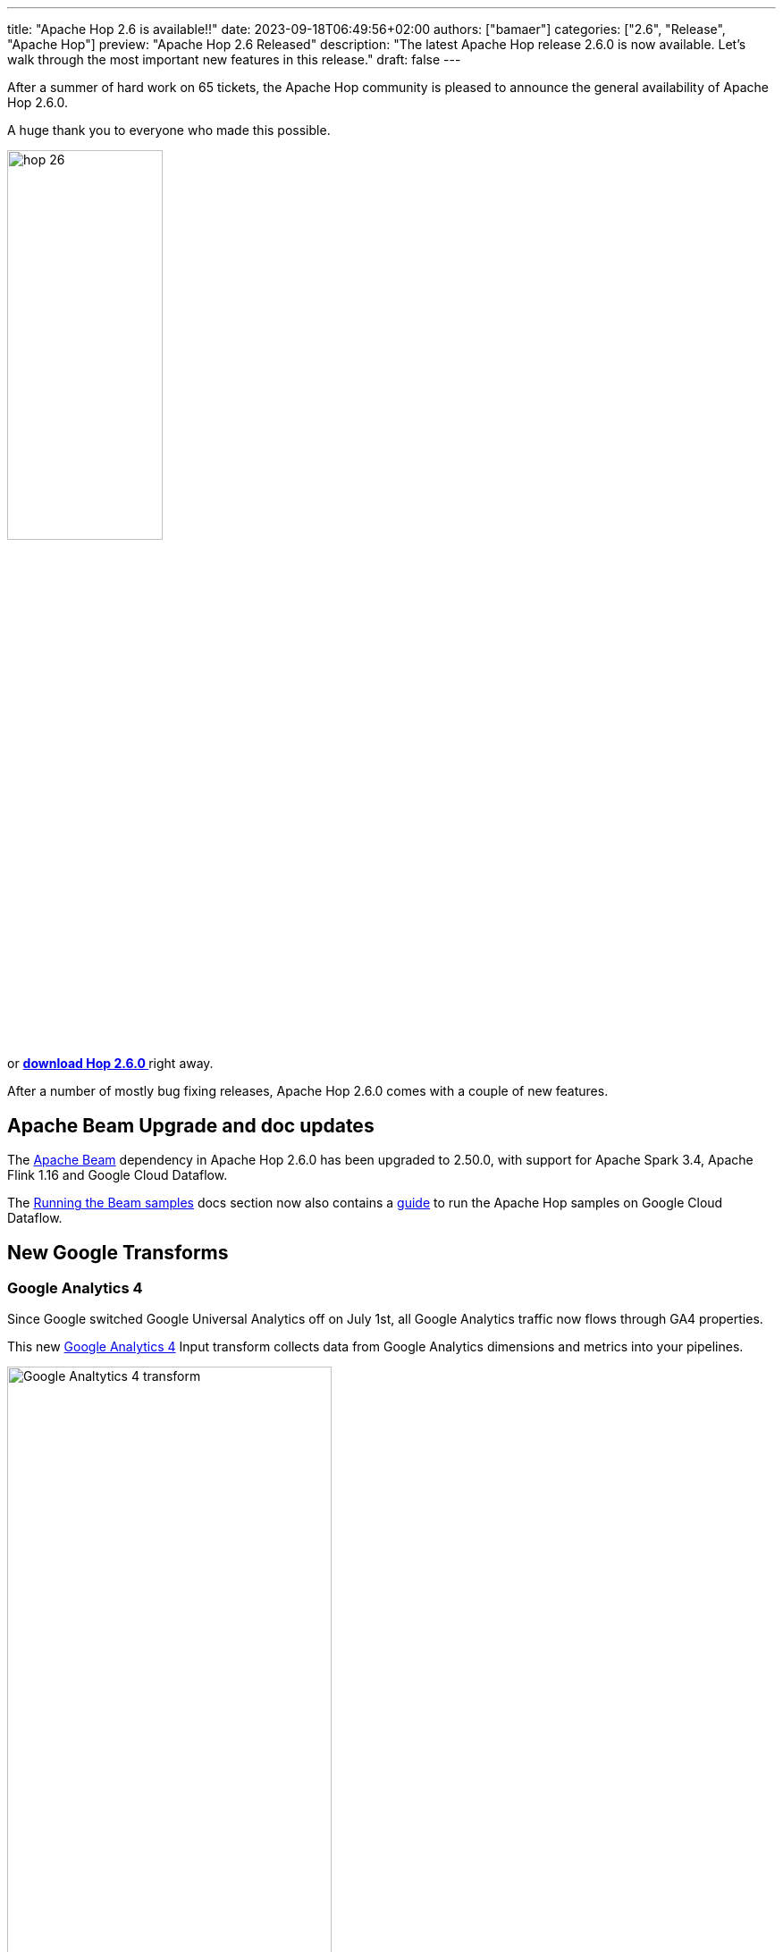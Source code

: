 ---
title: "Apache Hop 2.6 is available!!"
date: 2023-09-18T06:49:56+02:00
authors: ["bamaer"]
categories: ["2.6", "Release", "Apache Hop"]
preview: "Apache Hop 2.6 Released"
description: "The latest Apache Hop release 2.6.0 is now available. Let's walk through the most important new features in this release."
draft: false
---

:imagesdir: ../../../../../static

:toc: macro
:toclevels: 3
:toc-title: Let's take a closer look at what Hop 2.6 brings:
:toc-class: none

After a summer of hard work on 65 tickets, the Apache Hop community is pleased to announce the general availability of Apache Hop 2.6.0. +

A huge thank you to everyone who made this possible.

image::/img/Release-2.6/hop-26.svg[ width="45%"]

&nbsp; +

toc::[]

or https://hop.apache.org/download/[**download Hop 2.6.0 **] right away.

After a number of mostly bug fixing releases, Apache Hop 2.6.0 comes with a couple of new features.

== Apache Beam Upgrade and doc updates

The https://beam.apache.org[Apache Beam] dependency in Apache Hop 2.6.0 has been upgraded to 2.50.0, with support for Apache Spark 3.4, Apache Flink 1.16 and Google Cloud Dataflow.

The https://hop.apache.org//manual/latest/pipeline/beam/running-the-beam-samples.html[Running the Beam samples] docs section now also contains a https://hop.apache.org//manual/latest/pipeline/beam/beam-samples-dataflow.html[guide^] to run the Apache Hop samples on Google Cloud Dataflow. 

== New Google Transforms 

=== Google Analytics 4 

Since Google switched Google Universal Analytics off on July 1st, all Google Analytics traffic now flows through GA4 properties. 

This new https://hop.apache.org//manual/latest/pipeline/transforms/google-analytics.html[Google Analytics 4^] Input transform collects data from Google Analytics dimensions and metrics into your pipelines. 

image:/img/Release-2.6/google-analytics-4-transform.png[Google Analtytics 4 transform, width="65%"]

=== Google Sheets Input and Output 

The https://hop.apache.org//manual/latest/pipeline/transforms/google-sheets-input.html[Google Sheets Input^] and https://hop.apache.org//manual/latest/pipeline/transforms/google-sheets-output.html[Google Sheets Output^] transforms have been available in the https://github.com/project-hop/hop-plugins[external plugins repository] for a couple of years.

Originally contributed by https://github.com/jfmonteil/[
Jeff Monteil], these plugins have now been integrated in the main Apache Hop code base, and have been updated to work with the latest Apache Hop api and the latest Google Sheets and Google Drive apis.

image:/img/Release-2.6/google-sheets-input-transform.png[Google Sheets Input transform, width="65%"]

image:/img/Release-2.6/google-sheets-output-transform.png[Google Sheets Output transform, width="65%"]

== Community 

The Hop community continues to grow!

No new committers have been added since the 2.5.0 release.

The overview below shows the community growth compared to the 2.5.0 release in June:

* chat: 641 registered members (up from 587) link:https://chat.project-hop.org[join]
* LinkedIn: 1.445 followers (up from 1358) link:https://www.linkedin.com/company/hop-project[follow]
* Twitter: 906 followers (up from 894) link:https://twitter.com/ApacheHop[follow]
* YouTube: 892 subscribers (up from 838) link:https://www.youtube.com/ApacheHop[subscribe]
* 3Hx Meetup: 279 members (stable)  link:https://www.meetup.com/3hx-apache-hop-incubating-hot-hop-hangouts/[join]

image:/img/Release-2.6/hop-community-growth.png[Apache Hop Community Growth, width="60%"]

Without community interaction and contribution, Hop is just a coding club! Please feel free to join, participate in the discussion, test, file bug tickets on the software or documentation, ... Contributing is a lot more than writing code.

Check out our link:/community/contributing/[contribution guides^] and http://hop.apache.org/community/ethos/[Code of Conduct^] to find out more.


== GitHub Issues 

This release contains work on 65 tickets:

Check out the full list of issues in Apache Hop 2.6.0 in our https://github.com/apache/hop/issues[Github Issues^] 
and the https://github.com/apache/hop/releases/tag/2.6.0-rc1[Release notes^].
